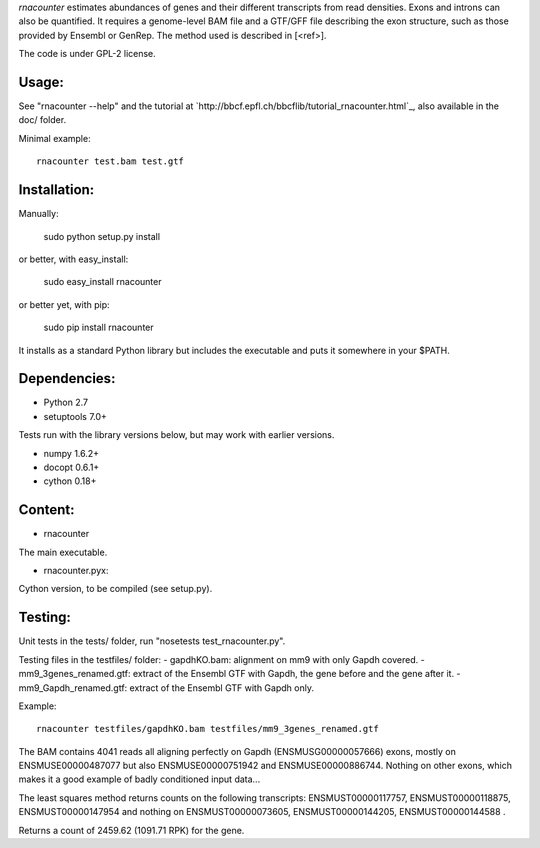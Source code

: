 
`rnacounter` estimates abundances of genes and their different transcripts
from read densities. Exons and introns can also be quantified.
It requires a genome-level BAM file and a
GTF/GFF file describing the exon structure, such as those provided by Ensembl or GenRep.
The method used is described in [<ref>].

The code is under GPL-2 license.

Usage:
======
See "rnacounter --help" and the tutorial at
`http://bbcf.epfl.ch/bbcflib/tutorial_rnacounter.html`_,
also available in the doc/ folder.

Minimal example::

    rnacounter test.bam test.gtf

Installation:
=============

Manually:

    sudo python setup.py install

or better, with easy_install:

    sudo easy_install rnacounter

or better yet, with pip:

    sudo pip install rnacounter

It installs as a standard Python library but includes the executable
and puts it somewhere in your $PATH.

Dependencies:
=============

* Python 2.7
* setuptools 7.0+

Tests run with the library versions below, but may work with earlier versions.

* numpy 1.6.2+
* docopt 0.6.1+
* cython 0.18+

Content:
========
* rnacounter
The main executable.

* rnacounter.pyx:
Cython version, to be compiled (see setup.py).

Testing:
=========
Unit tests in the tests/ folder, run "nosetests test_rnacounter.py".

Testing files in the testfiles/ folder:
- gapdhKO.bam: alignment on mm9 with only Gapdh covered.
- mm9_3genes_renamed.gtf: extract of the Ensembl GTF with Gapdh, the gene before and the gene after it.
- mm9_Gapdh_renamed.gtf: extract of the Ensembl GTF with Gapdh only.

Example::

    rnacounter testfiles/gapdhKO.bam testfiles/mm9_3genes_renamed.gtf

The BAM contains 4041 reads all aligning perfectly on Gapdh (ENSMUSG00000057666) exons,
mostly on ENSMUSE00000487077 but also ENSMUSE00000751942 and ENSMUSE00000886744.
Nothing on other exons, which makes it a good example of badly conditioned input data...

The least squares method returns counts on the following transcripts:
ENSMUST00000117757, ENSMUST00000118875, ENSMUST00000147954
and nothing on ENSMUST00000073605, ENSMUST00000144205, ENSMUST00000144588 .

Returns a count of 2459.62 (1091.71 RPK) for the gene.

